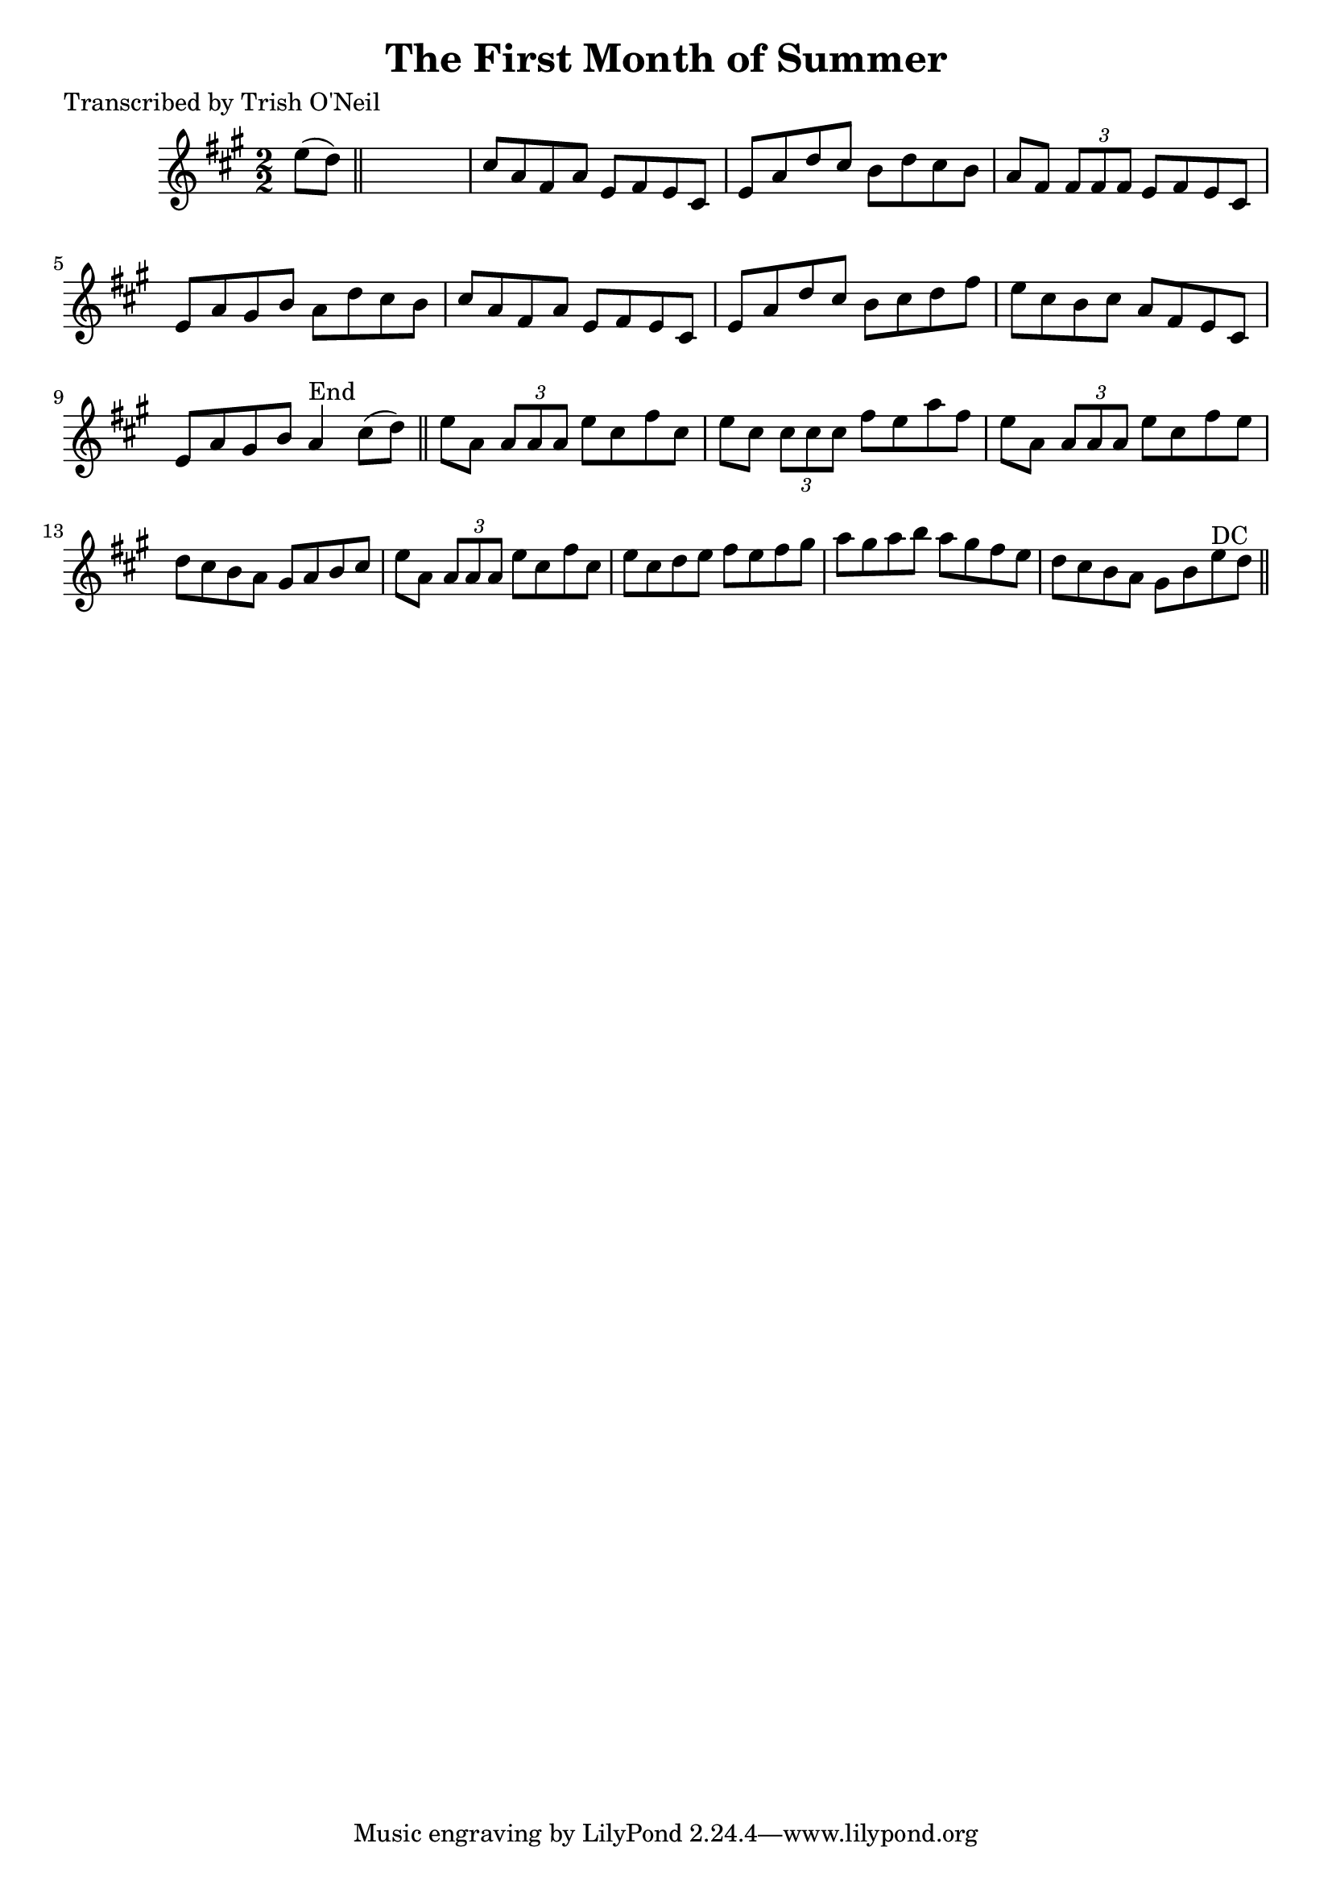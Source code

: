 
\version "2.16.2"
% automatically converted by musicxml2ly from xml/1214_to.xml

%% additional definitions required by the score:
\language "english"


\header {
    poet = "Transcribed by Trish O'Neil"
    encoder = "abc2xml version 63"
    encodingdate = "2015-01-25"
    title = "The First Month of Summer"
    }

\layout {
    \context { \Score
        autoBeaming = ##f
        }
    }
PartPOneVoiceOne =  \relative e'' {
    \key a \major \numericTimeSignature\time 2/2 e8 ( [ d8 ) ] \bar "||"
    s2. | % 2
    cs8 [ a8 fs8 a8 ] e8 [ fs8 e8 cs8 ] | % 3
    e8 [ a8 d8 cs8 ] b8 [ d8 cs8 b8 ] | % 4
    a8 [ fs8 ] \times 2/3 {
        fs8 [ fs8 fs8 ] }
    e8 [ fs8 e8 cs8 ] | % 5
    e8 [ a8 gs8 b8 ] a8 [ d8 cs8 b8 ] | % 6
    cs8 [ a8 fs8 a8 ] e8 [ fs8 e8 cs8 ] | % 7
    e8 [ a8 d8 cs8 ] b8 [ cs8 d8 fs8 ] | % 8
    e8 [ cs8 b8 cs8 ] a8 [ fs8 e8 cs8 ] | % 9
    e8 [ a8 gs8 b8 ] a4 ^"End" cs8 ( [ d8 ) ] \bar "||"
    e8 [ a,8 ] \times 2/3 {
        a8 [ a8 a8 ] }
    e'8 [ cs8 fs8 cs8 ] | % 11
    e8 [ cs8 ] \times 2/3 {
        cs8 [ cs8 cs8 ] }
    fs8 [ e8 a8 fs8 ] | % 12
    e8 [ a,8 ] \times 2/3 {
        a8 [ a8 a8 ] }
    e'8 [ cs8 fs8 e8 ] | % 13
    d8 [ cs8 b8 a8 ] gs8 [ a8 b8 cs8 ] | % 14
    e8 [ a,8 ] \times 2/3 {
        a8 [ a8 a8 ] }
    e'8 [ cs8 fs8 cs8 ] | % 15
    e8 [ cs8 d8 e8 ] fs8 [ e8 fs8 gs8 ] | % 16
    a8 [ gs8 a8 b8 ] a8 [ gs8 fs8 e8 ] | % 17
    d8 [ cs8 b8 a8 ] gs8 [ b8 e8 ^"DC" d8 ] \bar "||"
    }


% The score definition
\score {
    <<
        \new Staff <<
            \context Staff << 
                \context Voice = "PartPOneVoiceOne" { \PartPOneVoiceOne }
                >>
            >>
        
        >>
    \layout {}
    % To create MIDI output, uncomment the following line:
    %  \midi {}
    }


